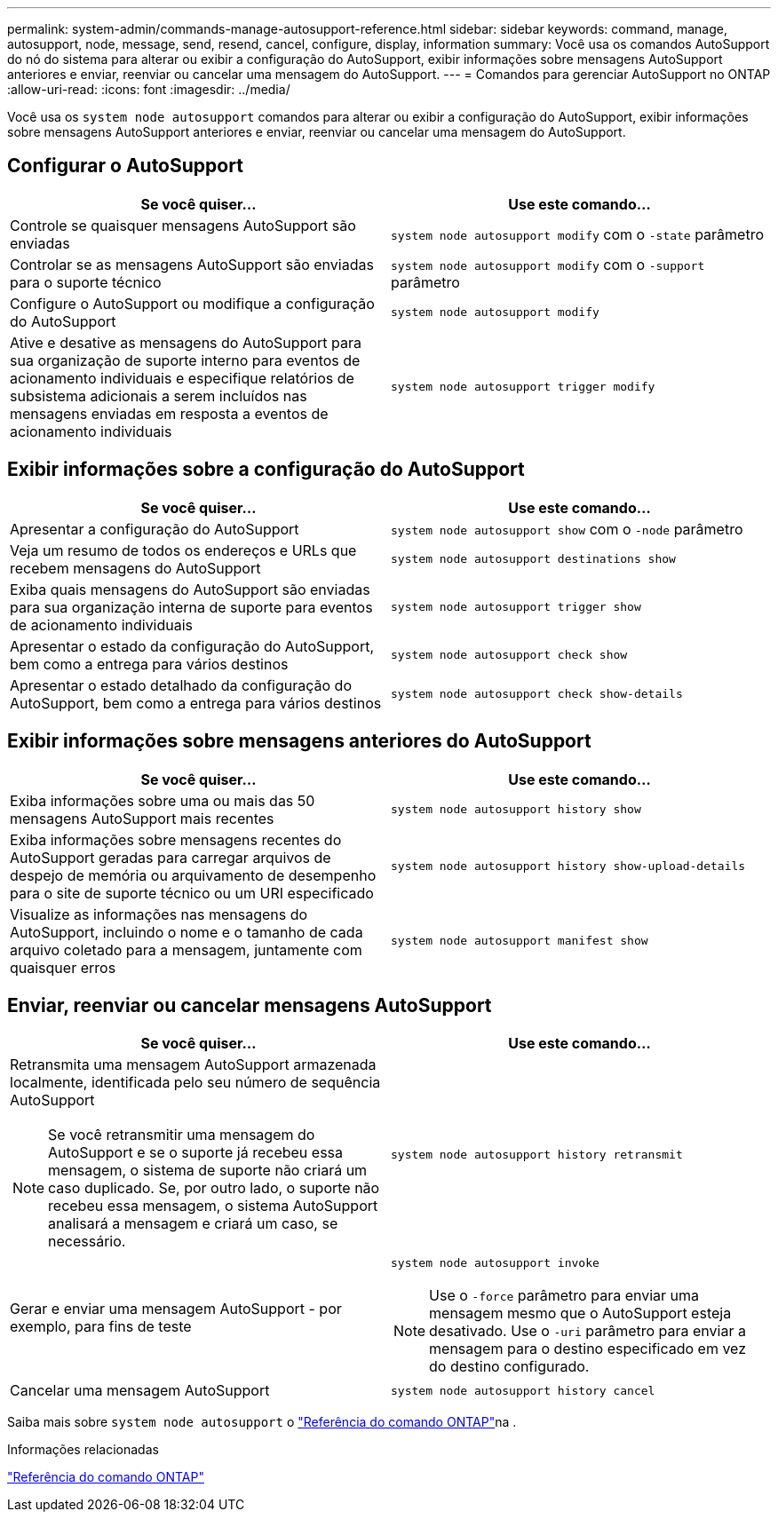 ---
permalink: system-admin/commands-manage-autosupport-reference.html 
sidebar: sidebar 
keywords: command, manage, autosupport, node, message, send, resend, cancel, configure, display, information 
summary: Você usa os comandos AutoSupport do nó do sistema para alterar ou exibir a configuração do AutoSupport, exibir informações sobre mensagens AutoSupport anteriores e enviar, reenviar ou cancelar uma mensagem do AutoSupport. 
---
= Comandos para gerenciar AutoSupport no ONTAP
:allow-uri-read: 
:icons: font
:imagesdir: ../media/


[role="lead"]
Você usa os `system node autosupport` comandos para alterar ou exibir a configuração do AutoSupport, exibir informações sobre mensagens AutoSupport anteriores e enviar, reenviar ou cancelar uma mensagem do AutoSupport.



== Configurar o AutoSupport

|===
| Se você quiser... | Use este comando... 


 a| 
Controle se quaisquer mensagens AutoSupport são enviadas
 a| 
`system node autosupport modify` com o `-state` parâmetro



 a| 
Controlar se as mensagens AutoSupport são enviadas para o suporte técnico
 a| 
`system node autosupport modify` com o `-support` parâmetro



 a| 
Configure o AutoSupport ou modifique a configuração do AutoSupport
 a| 
`system node autosupport modify`



 a| 
Ative e desative as mensagens do AutoSupport para sua organização de suporte interno para eventos de acionamento individuais e especifique relatórios de subsistema adicionais a serem incluídos nas mensagens enviadas em resposta a eventos de acionamento individuais
 a| 
`system node autosupport trigger modify`

|===


== Exibir informações sobre a configuração do AutoSupport

|===
| Se você quiser... | Use este comando... 


 a| 
Apresentar a configuração do AutoSupport
 a| 
`system node autosupport show` com o `-node` parâmetro



 a| 
Veja um resumo de todos os endereços e URLs que recebem mensagens do AutoSupport
 a| 
`system node autosupport destinations show`



 a| 
Exiba quais mensagens do AutoSupport são enviadas para sua organização interna de suporte para eventos de acionamento individuais
 a| 
`system node autosupport trigger show`



 a| 
Apresentar o estado da configuração do AutoSupport, bem como a entrega para vários destinos
 a| 
`system node autosupport check show`



 a| 
Apresentar o estado detalhado da configuração do AutoSupport, bem como a entrega para vários destinos
 a| 
`system node autosupport check show-details`

|===


== Exibir informações sobre mensagens anteriores do AutoSupport

|===
| Se você quiser... | Use este comando... 


 a| 
Exiba informações sobre uma ou mais das 50 mensagens AutoSupport mais recentes
 a| 
`system node autosupport history show`



 a| 
Exiba informações sobre mensagens recentes do AutoSupport geradas para carregar arquivos de despejo de memória ou arquivamento de desempenho para o site de suporte técnico ou um URI especificado
 a| 
`system node autosupport history show-upload-details`



 a| 
Visualize as informações nas mensagens do AutoSupport, incluindo o nome e o tamanho de cada arquivo coletado para a mensagem, juntamente com quaisquer erros
 a| 
`system node autosupport manifest show`

|===


== Enviar, reenviar ou cancelar mensagens AutoSupport

|===
| Se você quiser... | Use este comando... 


 a| 
Retransmita uma mensagem AutoSupport armazenada localmente, identificada pelo seu número de sequência AutoSupport


NOTE: Se você retransmitir uma mensagem do AutoSupport e se o suporte já recebeu essa mensagem, o sistema de suporte não criará um caso duplicado. Se, por outro lado, o suporte não recebeu essa mensagem, o sistema AutoSupport analisará a mensagem e criará um caso, se necessário.
 a| 
`system node autosupport history retransmit`



 a| 
Gerar e enviar uma mensagem AutoSupport - por exemplo, para fins de teste
 a| 
`system node autosupport invoke`


NOTE: Use o `-force` parâmetro para enviar uma mensagem mesmo que o AutoSupport esteja desativado. Use o `-uri` parâmetro para enviar a mensagem para o destino especificado em vez do destino configurado.



 a| 
Cancelar uma mensagem AutoSupport
 a| 
`system node autosupport history cancel`

|===
Saiba mais sobre `system node autosupport` o link:https://docs.netapp.com/us-en/ontap-cli/search.html?q=system+node+autosupport["Referência do comando ONTAP"^]na .

.Informações relacionadas
link:../concepts/manual-pages.html["Referência do comando ONTAP"]
